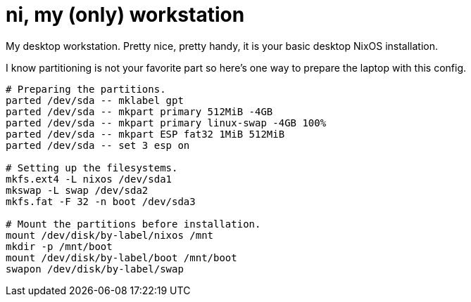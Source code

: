 = ni, my (only) workstation
:toc:

My desktop workstation.
Pretty nice, pretty handy, it is your basic desktop NixOS installation.

I know partitioning is not your favorite part so here's one way to prepare the laptop with this config.

[source, shell]
----
# Preparing the partitions.
parted /dev/sda -- mklabel gpt
parted /dev/sda -- mkpart primary 512MiB -4GB
parted /dev/sda -- mkpart primary linux-swap -4GB 100%
parted /dev/sda -- mkpart ESP fat32 1MiB 512MiB
parted /dev/sda -- set 3 esp on

# Setting up the filesystems.
mkfs.ext4 -L nixos /dev/sda1
mkswap -L swap /dev/sda2
mkfs.fat -F 32 -n boot /dev/sda3

# Mount the partitions before installation.
mount /dev/disk/by-label/nixos /mnt
mkdir -p /mnt/boot
mount /dev/disk/by-label/boot /mnt/boot
swapon /dev/disk/by-label/swap
----

